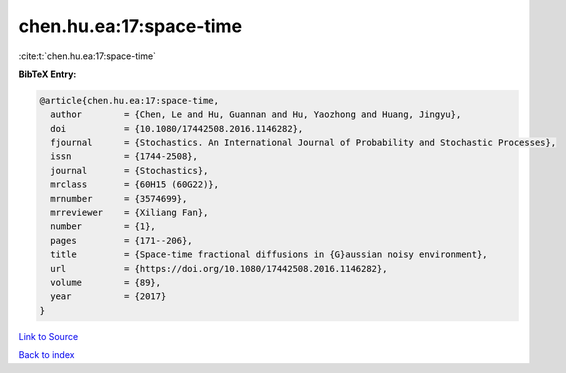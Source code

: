 chen.hu.ea:17:space-time
========================

:cite:t:`chen.hu.ea:17:space-time`

**BibTeX Entry:**

.. code-block:: bibtex

   @article{chen.hu.ea:17:space-time,
     author        = {Chen, Le and Hu, Guannan and Hu, Yaozhong and Huang, Jingyu},
     doi           = {10.1080/17442508.2016.1146282},
     fjournal      = {Stochastics. An International Journal of Probability and Stochastic Processes},
     issn          = {1744-2508},
     journal       = {Stochastics},
     mrclass       = {60H15 (60G22)},
     mrnumber      = {3574699},
     mrreviewer    = {Xiliang Fan},
     number        = {1},
     pages         = {171--206},
     title         = {Space-time fractional diffusions in {G}aussian noisy environment},
     url           = {https://doi.org/10.1080/17442508.2016.1146282},
     volume        = {89},
     year          = {2017}
   }

`Link to Source <https://doi.org/10.1080/17442508.2016.1146282},>`_


`Back to index <../By-Cite-Keys.html>`_
